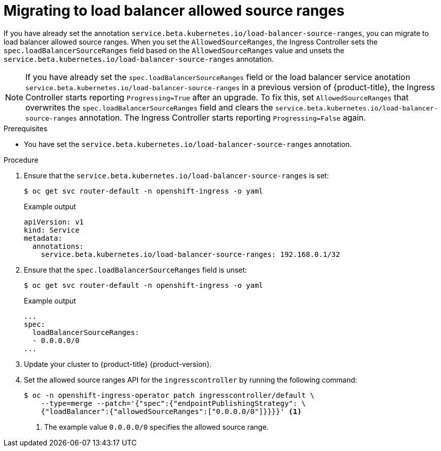 // Modules included in the following assemblies:
//
// * networking/configuring_ingress_cluster_traffic/configuring-ingress-cluster-traffic-load-balancer-allowed-source-ranges.adoc

:_mod-docs-content-type: PROCEDURE
[id="nw-configuring-lb-allowed-source-ranges-migration_{context}"]
= Migrating to load balancer allowed source ranges

If you have already set the annotation `service.beta.kubernetes.io/load-balancer-source-ranges`, you can migrate to load balancer allowed source ranges. When you set the `AllowedSourceRanges`, the Ingress Controller sets the `spec.loadBalancerSourceRanges` field based on the `AllowedSourceRanges` value and unsets the `service.beta.kubernetes.io/load-balancer-source-ranges` annotation.

[NOTE]
====
If you have already set the `spec.loadBalancerSourceRanges` field or the load balancer service anotation `service.beta.kubernetes.io/load-balancer-source-ranges` in a previous version of {product-title}, the Ingress Controller starts reporting `Progressing=True` after an upgrade. To fix this, set `AllowedSourceRanges` that overwrites the `spec.loadBalancerSourceRanges` field and clears the `service.beta.kubernetes.io/load-balancer-source-ranges` annotation. The Ingress Controller starts reporting `Progressing=False` again.
====

.Prerequisites

* You have set the `service.beta.kubernetes.io/load-balancer-source-ranges` annotation.

.Procedure

. Ensure that the `service.beta.kubernetes.io/load-balancer-source-ranges` is set:
+
[source,terminal]
----
$ oc get svc router-default -n openshift-ingress -o yaml
----
+
.Example output
[source,yaml]
----
apiVersion: v1
kind: Service
metadata:
  annotations:
    service.beta.kubernetes.io/load-balancer-source-ranges: 192.168.0.1/32
----

. Ensure that the `spec.loadBalancerSourceRanges` field is unset:
+
[source,terminal]
----
$ oc get svc router-default -n openshift-ingress -o yaml
----
+
.Example output
[source,yaml]
----
...
spec:
  loadBalancerSourceRanges:
  - 0.0.0.0/0
...
----

. Update your cluster to {product-title} {product-version}.

. Set the allowed source ranges API for the `ingresscontroller` by running the following command:
+
[source,terminal]
----
$ oc -n openshift-ingress-operator patch ingresscontroller/default \
    --type=merge --patch='{"spec":{"endpointPublishingStrategy": \
    {"loadBalancer":{"allowedSourceRanges":["0.0.0.0/0"]}}}}' <1>
----
<1> The example value `0.0.0.0/0` specifies the allowed source range.